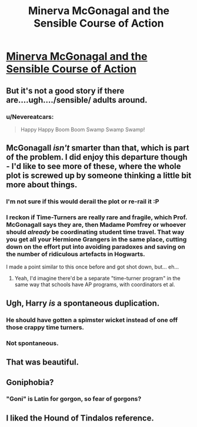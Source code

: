 #+TITLE: Minerva McGonagal and the Sensible Course of Action

* [[https://www.fanfiction.net/s/11059280/1/Minerva-McGonagal-and-the-Sensible-Course-of-Action][Minerva McGonagal and the Sensible Course of Action]]
:PROPERTIES:
:Author: itisike
:Score: 29
:DateUnix: 1424879924.0
:DateShort: 2015-Feb-25
:END:

** But it's not a good story if there are....ugh..../sensible/ adults around.
:PROPERTIES:
:Author: xamueljones
:Score: 4
:DateUnix: 1424881987.0
:DateShort: 2015-Feb-25
:END:

*** u/Nevereatcars:
#+begin_quote
  Happy Happy Boom Boom Swamp Swamp Swamp!
#+end_quote
:PROPERTIES:
:Author: Nevereatcars
:Score: 3
:DateUnix: 1425001502.0
:DateShort: 2015-Feb-27
:END:


** McGonagall /isn't/ smarter than that, which is part of the problem. I did enjoy this departure though - I'd like to see more of these, where the whole plot is screwed up by someone thinking a little bit more about things.
:PROPERTIES:
:Author: alexanderwales
:Score: 11
:DateUnix: 1424881600.0
:DateShort: 2015-Feb-25
:END:

*** I'm not sure if this would derail the plot or re-rail it :P
:PROPERTIES:
:Author: Charlie___
:Score: 3
:DateUnix: 1424883072.0
:DateShort: 2015-Feb-25
:END:


*** I reckon if Time-Turners are really rare and fragile, which Prof. McGonagall says they are, then Madame Pomfrey or whoever should /already/ be coordinating student time travel. That way you get all your Hermione Grangers in the same place, cutting down on the effort put into avoiding paradoxes and saving on the number of ridiculous artefacts in Hogwarts.

I made a point similar to this once before and got shot down, but... eh...
:PROPERTIES:
:Author: chthonicSceptre
:Score: 2
:DateUnix: 1424925636.0
:DateShort: 2015-Feb-26
:END:

**** Yeah, I'd imagine there'd be a separate "time-turner program" in the same way that schools have AP programs, with coordinators et al.
:PROPERTIES:
:Author: derefr
:Score: 2
:DateUnix: 1425009922.0
:DateShort: 2015-Feb-27
:END:


** Ugh, Harry /is/ a spontaneous duplication.
:PROPERTIES:
:Score: 11
:DateUnix: 1424880304.0
:DateShort: 2015-Feb-25
:END:

*** He should have gotten a spimster wicket instead of one off those crappy time turners.
:PROPERTIES:
:Author: Charlie___
:Score: 8
:DateUnix: 1424882989.0
:DateShort: 2015-Feb-25
:END:


*** Not spontaneous.
:PROPERTIES:
:Author: Roxolan
:Score: 1
:DateUnix: 1425148238.0
:DateShort: 2015-Feb-28
:END:


** That was beautiful.
:PROPERTIES:
:Author: aldonius
:Score: 1
:DateUnix: 1424924910.0
:DateShort: 2015-Feb-26
:END:


** Goniphobia?
:PROPERTIES:
:Author: Roxolan
:Score: 1
:DateUnix: 1425130819.0
:DateShort: 2015-Feb-28
:END:

*** "Goni" is Latin for gorgon, so fear of gorgons?
:PROPERTIES:
:Author: DCarrier
:Score: 2
:DateUnix: 1426107482.0
:DateShort: 2015-Mar-12
:END:


** I liked the Hound of Tindalos reference.
:PROPERTIES:
:Author: DCarrier
:Score: 1
:DateUnix: 1426107383.0
:DateShort: 2015-Mar-12
:END:
